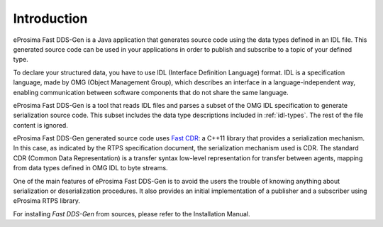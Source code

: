 .. _fastrtpsgen_intro:

Introduction
============

eProsima Fast DDS-Gen is a Java application that generates source code using the data types defined in an IDL file.
This generated source code can be used in your applications in order to publish and subscribe to a topic of your defined
type.

To declare your structured data, you have to use IDL (Interface Definition Language) format.
IDL is a specification language, made by OMG (Object Management Group), which describes an interface in a
language-independent way, enabling communication between software components that do not share the same language.

eProsima Fast DDS-Gen is a tool that reads IDL files and parses a subset of the OMG IDL specification to generate
serialization source code.
This subset includes the data type descriptions included in :ref:`idl-types`.
The rest of the file content is ignored.

eProsima Fast DDS-Gen generated source code uses `Fast CDR <https://github.com/eProsima/Fast-CDR>`_: a C++11 library that
provides a serialization mechanism.
In this case, as indicated by the RTPS specification document, the serialization mechanism used is CDR.
The standard CDR (Common Data Representation) is a transfer syntax low-level representation for transfer between agents,
mapping from data types defined in OMG IDL to byte streams.

One of the main features of eProsima Fast DDS-Gen is to avoid the users the trouble of knowing anything about
serialization or deserialization procedures.
It also provides an initial implementation of a publisher and a subscriber using eProsima RTPS library.

For installing *Fast DDS-Gen* from sources, please refer to the Installation Manual.
